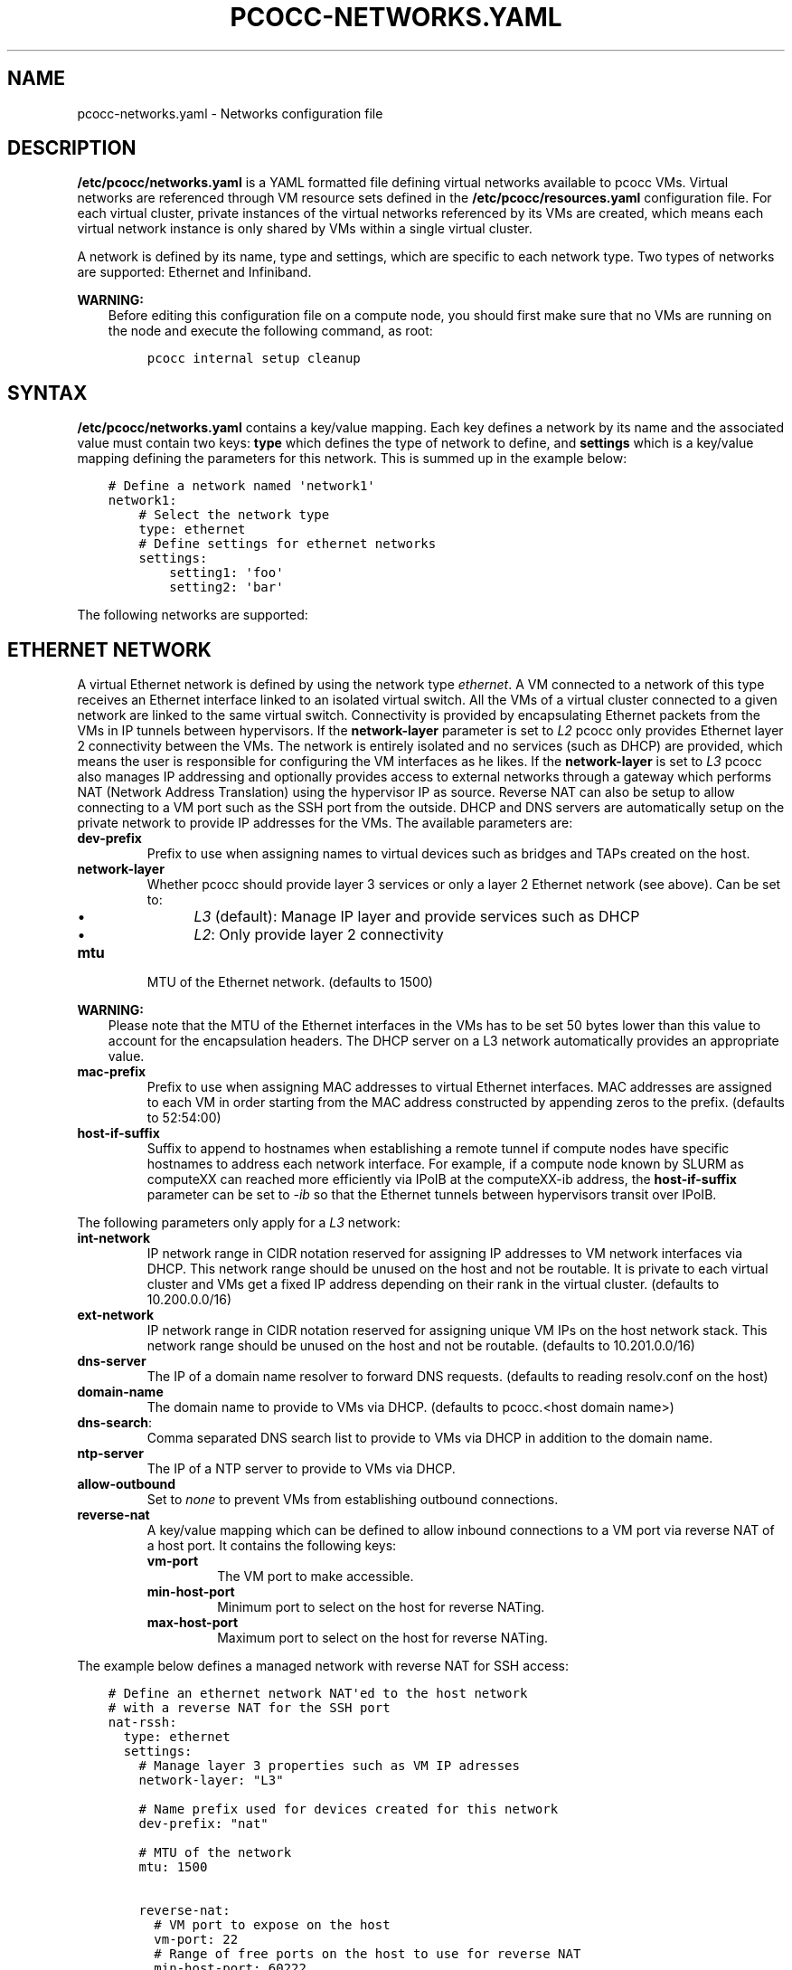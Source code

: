 .\" Man page generated from reStructuredText.
.
.TH "PCOCC-NETWORKS.YAML" "5" "Oct 10, 2019" "0.6.1" "pcocc"
.SH NAME
pcocc-networks.yaml \- Networks configuration file
.
.nr rst2man-indent-level 0
.
.de1 rstReportMargin
\\$1 \\n[an-margin]
level \\n[rst2man-indent-level]
level margin: \\n[rst2man-indent\\n[rst2man-indent-level]]
-
\\n[rst2man-indent0]
\\n[rst2man-indent1]
\\n[rst2man-indent2]
..
.de1 INDENT
.\" .rstReportMargin pre:
. RS \\$1
. nr rst2man-indent\\n[rst2man-indent-level] \\n[an-margin]
. nr rst2man-indent-level +1
.\" .rstReportMargin post:
..
.de UNINDENT
. RE
.\" indent \\n[an-margin]
.\" old: \\n[rst2man-indent\\n[rst2man-indent-level]]
.nr rst2man-indent-level -1
.\" new: \\n[rst2man-indent\\n[rst2man-indent-level]]
.in \\n[rst2man-indent\\n[rst2man-indent-level]]u
..
.SH DESCRIPTION
.sp
\fB/etc/pcocc/networks.yaml\fP is a YAML formatted file defining virtual networks available to pcocc VMs. Virtual networks are referenced through VM resource sets defined in the \fB/etc/pcocc/resources.yaml\fP configuration file. For each virtual cluster, private instances of the virtual networks referenced by its VMs are created, which means each virtual network instance is only shared by VMs within a single virtual cluster.
.sp
A network is defined by its name, type and settings, which are specific to each network type. Two types of networks are supported: Ethernet and Infiniband.
.sp
\fBWARNING:\fP
.INDENT 0.0
.INDENT 3.5
Before editing this configuration file on a compute node, you should first make sure that no VMs are running on the node and execute the following command, as root:
.INDENT 0.0
.INDENT 3.5
.sp
.nf
.ft C
pcocc internal setup cleanup
.ft P
.fi
.UNINDENT
.UNINDENT
.UNINDENT
.UNINDENT
.SH SYNTAX
.sp
\fB/etc/pcocc/networks.yaml\fP contains a key/value mapping. Each key defines a network by its name and the associated value must contain two keys: \fBtype\fP which defines the type of network to define, and \fBsettings\fP which is a key/value mapping defining the parameters for this network.  This is summed up in the example below:
.INDENT 0.0
.INDENT 3.5
.sp
.nf
.ft C
# Define a network named \(aqnetwork1\(aq
network1:
    # Select the network type
    type: ethernet
    # Define settings for ethernet networks
    settings:
        setting1: \(aqfoo\(aq
        setting2: \(aqbar\(aq
.ft P
.fi
.UNINDENT
.UNINDENT
.sp
The following networks are supported:
.SH ETHERNET NETWORK
.sp
A virtual Ethernet network is defined by using the network type \fIethernet\fP\&. A VM connected to a network of this type receives an Ethernet interface linked to an isolated virtual switch. All the VMs of a virtual cluster connected to a given network are linked to the same virtual switch. Connectivity is provided by encapsulating Ethernet packets from the VMs in IP tunnels between hypervisors. If the \fBnetwork\-layer\fP parameter is set to \fIL2\fP pcocc only provides Ethernet layer 2 connectivity between the VMs. The network is entirely isolated and no services (such as DHCP) are provided, which means the user is responsible for configuring the VM interfaces as he likes. If the \fBnetwork\-layer\fP is set to \fIL3\fP pcocc also manages IP addressing and optionally provides access to external networks through a gateway which performs NAT (Network Address Translation) using the hypervisor IP as source. Reverse NAT can also be setup to allow connecting to a VM port such as the SSH port from the outside. DHCP and DNS servers are automatically setup on the private network to provide IP addresses for the VMs. The available parameters are:
.INDENT 0.0
.TP
\fBdev\-prefix\fP
Prefix to use when assigning names to virtual devices such as bridges and TAPs created on the host.
.TP
\fBnetwork\-layer\fP
Whether pcocc should provide layer 3 services or only a layer 2 Ethernet network (see above). Can be set to:
.INDENT 7.0
.INDENT 3.5
.INDENT 0.0
.IP \(bu 2
\fIL3\fP (default): Manage IP layer and provide services such as DHCP
.IP \(bu 2
\fIL2\fP: Only provide layer 2 connectivity
.UNINDENT
.UNINDENT
.UNINDENT
.TP
\fBmtu\fP
MTU of the Ethernet network. (defaults to 1500)
.UNINDENT
.sp
\fBWARNING:\fP
.INDENT 0.0
.INDENT 3.5
Please note that the MTU of the Ethernet interfaces in the VMs has to be set 50 bytes lower than this value to account for the encapsulation headers. The DHCP server on a L3 network automatically provides an appropriate value.
.UNINDENT
.UNINDENT
.INDENT 0.0
.TP
\fBmac\-prefix\fP
Prefix to use when assigning MAC addresses to virtual Ethernet interfaces. MAC addresses are assigned to each VM in order starting from the MAC address constructed by appending zeros to the prefix. (defaults to 52:54:00)
.TP
\fBhost\-if\-suffix\fP
Suffix to append to hostnames when establishing a remote tunnel if compute nodes have specific hostnames to address each network interface. For example, if a compute node known by SLURM as computeXX can reached more efficiently via IPoIB at the computeXX\-ib address, the \fBhost\-if\-suffix\fP parameter can be set to \fI\-ib\fP so that the Ethernet tunnels between hypervisors transit over IPoIB.
.UNINDENT
.sp
The following parameters only apply for a \fIL3\fP network:
.INDENT 0.0
.TP
\fBint\-network\fP
IP network range in CIDR notation reserved for assigning IP addresses to VM network interfaces via DHCP. This network range should be unused on the host and not be routable. It is private to each virtual cluster and VMs get a fixed IP address depending on their rank in the virtual cluster. (defaults to 10.200.0.0/16)
.TP
\fBext\-network\fP
IP network range in CIDR notation reserved for assigning unique VM IPs on the host network stack. This network range should be unused on the host and not be routable. (defaults to 10.201.0.0/16)
.TP
\fBdns\-server\fP
The IP of a domain name resolver to forward DNS requests. (defaults to reading resolv.conf on the host)
.TP
\fBdomain\-name\fP
The domain name to provide to VMs via DHCP. (defaults to pcocc.<host domain name>)
.TP
\fBdns\-search\fP:
Comma separated DNS search list to provide to VMs via DHCP in addition to the domain name.
.TP
\fBntp\-server\fP
The IP of a NTP server to provide to VMs via DHCP.
.TP
\fBallow\-outbound\fP
Set to \fInone\fP to prevent VMs from establishing outbound connections.
.TP
\fBreverse\-nat\fP
A key/value mapping which can be defined to allow inbound connections to a VM port via reverse NAT of a host port. It contains the following keys:
.INDENT 7.0
.TP
\fBvm\-port\fP
The VM port to make accessible.
.TP
\fBmin\-host\-port\fP
Minimum port to select on the host for reverse NATing.
.TP
\fBmax\-host\-port\fP
Maximum port to select on the host for reverse NATing.
.UNINDENT
.UNINDENT
.sp
The example below defines a managed network with reverse NAT for SSH access:
.INDENT 0.0
.INDENT 3.5
.sp
.nf
.ft C
# Define an ethernet network NAT\(aqed to the host network
# with a reverse NAT for the SSH port
nat\-rssh:
  type: ethernet
  settings:
    # Manage layer 3 properties such as VM IP adresses
    network\-layer: "L3"

    # Name prefix used for devices created for this network
    dev\-prefix: "nat"

    # MTU of the network
    mtu: 1500

    reverse\-nat:
      # VM port to expose on the host
      vm\-port: 22
      # Range of free ports on the host to use for reverse NAT
      min\-host\-port: 60222
      max\-host\-port: 60322
.ft P
.fi
.UNINDENT
.UNINDENT
.sp
The example below defines a private layer 2 network
.INDENT 0.0
.INDENT 3.5
.sp
.nf
.ft C
# Define a private ethernet network isolated from the host
pv:
  # Private ethernet network isolated from the host
  type: ethernet
  settings:
    # Only manage Ethernet layer
    network\-layer: "L2"

    # Name prefix used for devices created for this network
    dev\-prefix: "pv"

    # MTU of the network
    mtu: 1500
.ft P
.fi
.UNINDENT
.UNINDENT
.SH IB NETWORK
.sp
A virtual Infiniband network is defined by using the type \fIinfiniband\fP\&. An Infiniband partition is allocated for each virtual Infiniband network instantiated by a virtual cluster. VMs connected to Infiniband networks receive direct access to an Infiniband SRIOV virtual function restricted to using the allocated partition as well as the default partition, as limited members, which is required for IPoIB.
.sp
\fBWARNING:\fP
.INDENT 0.0
.INDENT 3.5
This means that, for proper isolation of the virtual clusters, physical nodes should be set as limited members of the default partition and/or use other partitions for their communications.
.UNINDENT
.UNINDENT
.sp
pcocc makes use of a daemon on the OpenSM node which dynamically updates the partition configuration (which means pcocc has to be installed on the OpenSM node). The daemon generates the configuration from a template holding the static configuration to which it appends the dynamic configuration. Usually, you will want to copy your current configuration to the template file (/etc/opensm/partitions.conf.tpl in the example below) and have pcocc append its dynamic configuration to form the actual partition file referenced in the OpenSM configuration. The following parameters can be defined:
.INDENT 0.0
.TP
\fBhost\-device\fP
Device name of a physical function from which to map virtual functions in the VM.
.TP
\fBmin\-pkey\fP
Minimum pkey value to assign to virtual clusters.
.TP
\fBmax\-pkey\fP
Maximum pkey value to assign to virtual clusters.
.TP
\fBopensm\-daemon\fP
Name of the OpenSM process (to signal from the pkeyd daemon).
.TP
\fBopensm\-partition\-cfg\fP
The OpenSM partition configuration file to generate dynamically.
.TP
\fBopensm\-partition\-tpl\fP
The file containing the static partitions to include in the generatied partition configuration file.
.UNINDENT
.sp
The example below sums up the available parameters:
.INDENT 0.0
.INDENT 3.5
.sp
.nf
.ft C
ib:
  # Infiniband network based on SRIOV virtual functions
  type: infiniband
  settings:
    # Host infiniband device
    host\-device: "mlx5_0"
    # Range of PKeys to allocate for virtual clusters
    min\-pkey: "0x2000"
    max\-pkey: "0x3000"
    # Name of opensm process
    opensm\-daemon: "opensm"
    # Configuration file for opensm partitions
    opensm\-partition\-cfg: /etc/opensm/partitions.conf
    # Template for generating the configuration file for opensm partitions
    opensm\-partition\-tpl: /etc/opensm/partitions.conf.tpl
.ft P
.fi
.UNINDENT
.UNINDENT
.sp
As explained above, pcocc must be installed on the OpenSM node(s) and the \fIpkeyd\fP daemon must be running to manage the partition configuration file:
.INDENT 0.0
.INDENT 3.5
.sp
.nf
.ft C
systemctl enable pkeyd
systemctl start pkeyd
.ft P
.fi
.UNINDENT
.UNINDENT
.SH SAMPLE CONFIGURATION FILE
.sp
This is the default configuration file for reference:
.INDENT 0.0
.INDENT 3.5
.sp
.nf
.ft C
# Define an ethernet network NAT\(aqed to the host network
# with a reverse NAT for the SSH port
nat\-rssh:
  type: ethernet
  settings:
    # Manage layer 3 properties such as VM IP adresses
    network\-layer: "L3"

    # Private IP range for VM interfaces on this ethernet network.
    int\-network: "10.251.0.0/16"

    # External IP range used to map private VM IPs to unique VM IPs on the
    # host network stack for NAT.
    ext\-network: "10.250.0.0/16"

    # Name prefix used for devices created for this network
    dev\-prefix: "nat"

    # MTU of the network
    mtu: 1500

    reverse\-nat:
      # VM port to expose on the host
      vm\-port: 22
      # Range of free ports on the host to use for reverse NAT
      min\-host\-port: 60222
      max\-host\-port: 60322

    # Suffix to append to remote hostnames when tunneling
    # Ethernet packets
    host\-if\-suffix: ""


# Define a private ethernet network isolated from the host
pv:
  # Private ethernet network isolated from the host
  type: ethernet
  settings:
    # Only manage Ethernet layer
    network\-layer: "L2"

    # Name prefix used for devices created for this network
    dev\-prefix: "pv"

    # MTU of the network
    mtu: 1500

    # Suffix to append to remote hostnames when tunneling
    # Ethernet packets
    host\-if\-suffix: ""


# Define a private Infiniband network
ib:
  # Infiniband network based on SRIOV virtual functions
  type: infiniband
  settings:
    # Host infiniband device
    host\-device: "mlx5_0"
    # Range of PKeys to allocate for virtual clusters
    min\-pkey: "0x2000"
    max\-pkey: "0x3000"
    # Resource manager token to request when allocating this network
    license: "pkey"
    # Name of opensm process
    opensm\-daemon: "opensm"
    # Configuration file for opensm partitions
    opensm\-partition\-cfg: /etc/opensm/partitions.conf
    # Template for generating the configuration file for opensm partitions
    opensm\-partition\-tpl: /etc/opensm/partitions.conf.tpl
.ft P
.fi
.UNINDENT
.UNINDENT
.SH SEE ALSO
.sp
pcocc\-template(1), pcocc\-templates.yaml(5), pcocc\-resources.yaml(5), pcocc\-newvm\-tutorial(7), pcocc\-configvm\-tutorial(7)
.SH AUTHOR
François Diakhaté
.SH COPYRIGHT
2017
.\" Generated by docutils manpage writer.
.
